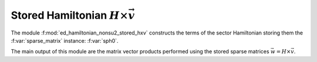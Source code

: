Stored Hamiltonian :math:`H\times\vec{v}`  
==============================================


The module :f:mod:`ed_hamiltonian_nonsu2_stored_hxv` constructs the
terms of the sector Hamiltonian storing them  the 
:f:var:`sparse_matrix` instance: :f:var:`sph0`.

The main output of this module are the matrix vector products performed
using the stored sparse matrices :math:`\vec{w} = H\times \vec{v}`.


.. f:automodule::  ed_hamiltonian_nonsu2_stored_hxv
